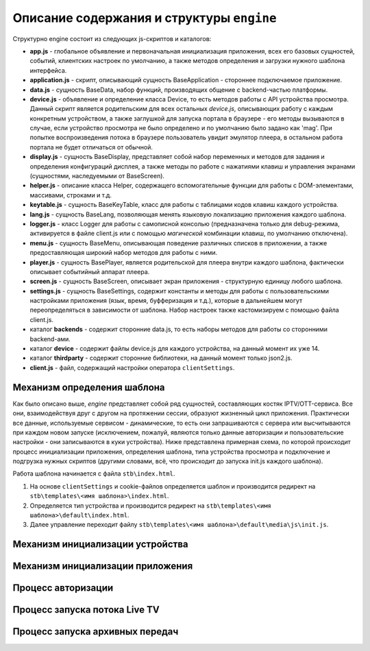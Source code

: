 ******************************************
Описание содержания и структуры ``engine``
******************************************

Структурно engine состоит из следующих js-скриптов и каталогов:

* **app.js** - глобальное объявление и первоначальная инициализация приложения, всех его базовых сущностей, событий, клиентских настроек по умолчанию, а также методов определения и загрузки нужного шаблона интерфейса.
* **application.js** - скрипт, описывающий сущность BaseApplication - стороннее подключаемое приложение.
* **data.js** - сущность BaseData, набор функций, производящих общение с backend-частью платформы.
* **device.js** - объявление и определение класса Device, то есть методов работы с API устройства просмотра. Данный скрипт является родительским для всех остальных `device.js`, описывающих работу с каждым конкретным устройством, а также заглушкой для запуска портала в браузере - его методы вызываются в случае, если устройство просмотра не было определено и по умолчанию было задано как 'mag'. При попытке воспроизведения потока в браузере пользователь увидит эмулятор плеера, в остальном работа портала не будет отличаться от обычной.
* **display.js** - сущность BaseDisplay, представляет собой набор переменных и методов для задания и определения конфигураций дисплея, а также методы по работе с нажатиями клавиш и управления экранами (сущностями, наследуемыми от BaseScreen).
* **helper.js** - описание класса Helper, содержащего вспомогательные функции для работы с DOM-элементами, массивами, строками и т.д.
* **keytable.js** - сущность BaseKeyTable, класс для работы с таблицами кодов клавиш каждого устройства.
* **lang.js** - сущность BaseLang, позволяющая менять языковую локализацию приложения каждого шаблона.
* **logger.js** - класс Logger для работы с самописной консолью (предназначена только для debug-режима, активируется в файле client.js или с помощью *магической* комбинации клавиш, по умолчанию отключена).
* **menu.js** - сущность BaseMenu, описывающая поведение различных списков в приложении, а также предоставляющая широкий набор методов для работы с ними.
* **player.js** - сущность BasePlayer, является родительской для плеера внутри каждого шаблона, фактически описывает событийный аппарат плеера.
* **screen.js** - сущность BaseScreen, описывает экран приложения - структурную единицу любого шаблона.
* **settings.js** - сущность BaseSettings, содержит константы и методы для  работы с пользовательскими настройками приложения (язык, время, буфферизация и т.д.), которые в дальнейшем могут переопределяться в зависимости от шаблона. Набор настроек также кастомизируем с помощью файла client.js.
* каталог **backends** - содержит сторонние data.js, то есть наборы методов для работы со сторонними backend-ами.
* каталог **device** - содержит файлы device.js для каждого устройства, на данный момент их уже 14.
* каталог **thirdparty** - содержит сторонние библиотеки, на данный момент только json2.js.

* **client.js** - файл, содержащий настройки оператора ``clientSettings``.



Механизм определения шаблона
----------------------------

Как было описано выше, `engine` представляет собой ряд сущностей, составляющих костяк IPTV/OTT-сервиса. Все они, взаимодействуя друг с другом на протяжении сессии, образуют жизненный цикл приложения. Практически все данные, используемые сервисом - динамические, то есть они запрашиваются с сервера или высчитываются при каждом новом запуске (исключением, пожалуй, являются только данные авторизации и пользовательские настройки - они записываются в куки устройства).
Ниже представлена примерная схема, по которой происходит процесс инициализации приложения, определения шаблона, типа устройства просмотра и подключение и подгрузка нужных скриптов (другими словами, всё, что происходит до запуска init.js каждого шаблона).

.. image:: img/index-redirect.png

Работа шаблона начинается с файла ``stb\index.html``.

1. На основе ``clientSettings`` и cookie-файлов определяется шаблон и производится редирект на ``stb\templates\<имя шаблона>\index.html``.

2. Определяется тип устройства и производится редирект на ``stb\templates\<имя шаблона>\default\index.html``.

3. Далее управление переходит файлу ``stb\templates\<имя шаблона>\default\media\js\init.js``.

Механизм инициализации устройства
---------------------------------




Механизм инициализации приложения
---------------------------------

.. image:: img/init-scheme.png
.. image:: img/init-legend.png


Процесс авторизации
-------------------




Процесс запуска потока Live TV
------------------------------




Процесс запуска архивных передач
--------------------------------
